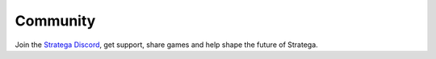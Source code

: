 #############
Community
#############

Join the `Stratega Discord <https://discord.gg/VVj8Y32DPK>`_, get support, share games and help shape the future of Stratega.
